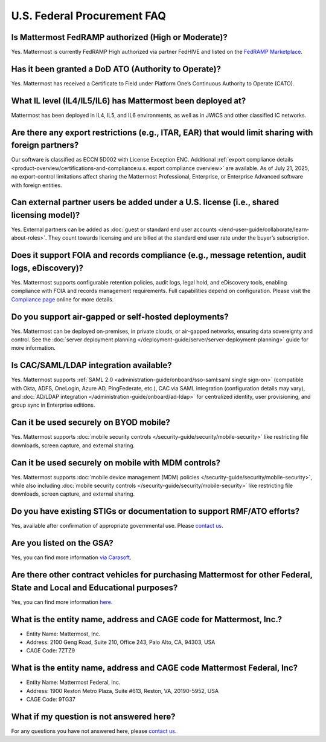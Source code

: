 U.S. Federal Procurement FAQ
==============================

Is Mattermost FedRAMP authorized (High or Moderate)?
----------------------------------------------------

Yes. Mattermost is currently FedRAMP High authorized via partner FedHIVE and listed on the `FedRAMP Marketplace <https://marketplace.fedramp.gov/products/FR1802451335>`_. 

Has it been granted a DoD ATO (Authority to Operate)?
-----------------------------------------------------

Yes. Mattermost has received a Certificate to Field under Platform One’s Continuous Authority to Operate (CATO).

What IL level (IL4/IL5/IL6) has Mattermost been deployed at?
------------------------------------------------------------

Mattermost has been deployed in IL4, IL5, and IL6 environments, as well as in JWICS and other classified IC networks.

Are there any export restrictions (e.g., ITAR, EAR) that would limit sharing with foreign partners?
---------------------------------------------------------------------------------------------------

Our software is classified as ECCN 5D002 with License Exception ENC. Additional :ref:`export compliance details <product-overview/certifications-and-compliance:u.s. export compliance overview>` are available. As of July 21, 2025, no export-control limitations affect sharing the Mattermost Professional, Enterprise, or Enterprise Advanced software with foreign entities.

Can external partner users be added under a U.S. license (i.e., shared licensing model)?
----------------------------------------------------------------------------------------

Yes. External partners can be added as :doc:`guest or standard end user accounts </end-user-guide/collaborate/learn-about-roles>`. They count towards licensing and are billed at the standard end user rate under the buyer’s subscription.

Does it support FOIA and records compliance (e.g., message retention, audit logs, eDiscovery)?
----------------------------------------------------------------------------------------------

Yes. Mattermost supports configurable retention policies, audit logs, legal hold, and eDiscovery tools, enabling compliance with FOIA and records management requirements. Full capabilities depend on configuration. Please visit the `Compliance page <https://mattermost.com/compliance/>`_ online for more details.

Do you support air-gapped or self-hosted deployments?
-----------------------------------------------------

Yes. Mattermost can be deployed on-premises, in private clouds, or air-gapped networks, ensuring data sovereignty and control. See the :doc:`server deployment planning </deployment-guide/server/server-deployment-planning>` guide for more information.

Is CAC/SAML/LDAP integration available?
---------------------------------------

Yes. Mattermost supports :ref:`SAML 2.0 <administration-guide/onboard/sso-saml:saml single sign-on>` (compatible with Okta, ADFS, OneLogin, Azure AD, PingFederate, etc.), CAC via SAML integration (configuration details may vary), and :doc:`AD/LDAP integration </administration-guide/onboard/ad-ldap>` for centralized identity, user provisioning, and group sync in Enterprise editions.

Can it be used securely on BYOD mobile?
---------------------------------------

Yes. Mattermost supports :doc:`mobile security controls </security-guide/security/mobile-security>` like restricting file downloads, screen capture, and external sharing.

Can it be used securely on mobile with MDM controls?
----------------------------------------------------

Yes. Mattermost supports :doc:`mobile device management (MDM) policies </security-guide/security/mobile-security>`, while also including :doc:`mobile security controls </security-guide/security/mobile-security>` like restricting file downloads, screen capture, and external sharing.

Do you have existing STIGs or documentation to support RMF/ATO efforts?
-----------------------------------------------------------------------

Yes, available after confirmation of appropriate governmental use. Please `contact us <https://mattermost.com/contact/>`_.

Are you listed on the GSA?
--------------------------

Yes, you can find more information `via Carasoft <https://www.carahsoft.com/mattermost/contracts>`_.

Are there other contract vehicles for purchasing Mattermost for other Federal, State and Local and Educational purposes?
------------------------------------------------------------------------------------------------------------------------

Yes, you can find more information `here <https://www.carahsoft.com/mattermost/contracts>`_.

What is the entity name, address and CAGE code for Mattermost, Inc.?
---------------------------------------------------------------------

- Entity Name: Mattermost, Inc.
- Address: 2100 Geng Road, Suite 210, Office 243, Palo Alto, CA, 94303, USA
- CAGE Code: 7ZTZ9

What is the entity name, address and CAGE code Mattermost Federal, Inc?
------------------------------------------------------------------------

- Entity Name: Mattermost Federal, Inc.
- Address: 1900 Reston Metro Plaza, Suite #613, Reston, VA, 20190-5952, USA
- CAGE Code: 9TG37

What if my question is not answered here?
-----------------------------------------

For any questions you have not answered here, please `contact us <https://mattermost.com/contact/>`_.
